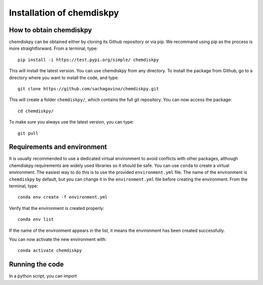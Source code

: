 Installation of chemdiskpy
************

How to obtain chemdiskpy
=================

chemdiskpy can be obtained either by cloning its Github repository or via pip. We recommand using pip as the process is more straightforward.
From a terminal, type::
    
      pip install -i https://test.pypi.org/simple/ chemdiskpy

This will install the latest version. You can use chemdiskpy from any directory. To install the package from Github, go to a directory where you want to install the code, and type:: 


    git clone https://github.com/sachagavino/chemdiskpy.git


This will create a folder ``chemdiskpy/``, which contains the full git repository. You can now access the package::


    cd chemdiskpy/


To make sure you always use the latest version, you can type:: 


    git pull



Requirements and environment
=================

It is usually recommended to use a dedicated virtual environment to avoid conflicts with other packages, although chemdiskpy requirements are widely used libraries so it should be safe. You can use ``conda`` to create a virtual environment. 
The easiest way to do this is to use the provided ``environment.yml`` file. The name of the environment is ``chemdiskpy`` by default, but you can change it in the ``environment.yml`` file before creating the environment.
From the terminal, type::

    conda env create -f environment.yml

Verify that the environment is created properly::

    conda env list

If the name of the environment appears in the list, it means the environment has been created successfully. 

You can now activate the new environment with::

    conda activate chemdiskpy


Running the code
=================

In a python script, you can import 

